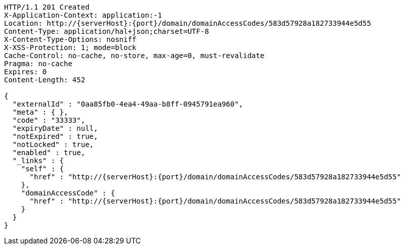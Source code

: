 [source,http,options="nowrap",subs="attributes"]
----
HTTP/1.1 201 Created
X-Application-Context: application:-1
Location: http://{serverHost}:{port}/domain/domainAccessCodes/583d57928a182733944e5d55
Content-Type: application/hal+json;charset=UTF-8
X-Content-Type-Options: nosniff
X-XSS-Protection: 1; mode=block
Cache-Control: no-cache, no-store, max-age=0, must-revalidate
Pragma: no-cache
Expires: 0
Content-Length: 452

{
  "externalId" : "0aa85fb0-4ea4-49aa-b8ff-0945791ea960",
  "meta" : { },
  "code" : "33333",
  "expiryDate" : null,
  "notExpired" : true,
  "notLocked" : true,
  "enabled" : true,
  "_links" : {
    "self" : {
      "href" : "http://{serverHost}:{port}/domain/domainAccessCodes/583d57928a182733944e5d55"
    },
    "domainAccessCode" : {
      "href" : "http://{serverHost}:{port}/domain/domainAccessCodes/583d57928a182733944e5d55"
    }
  }
}
----

